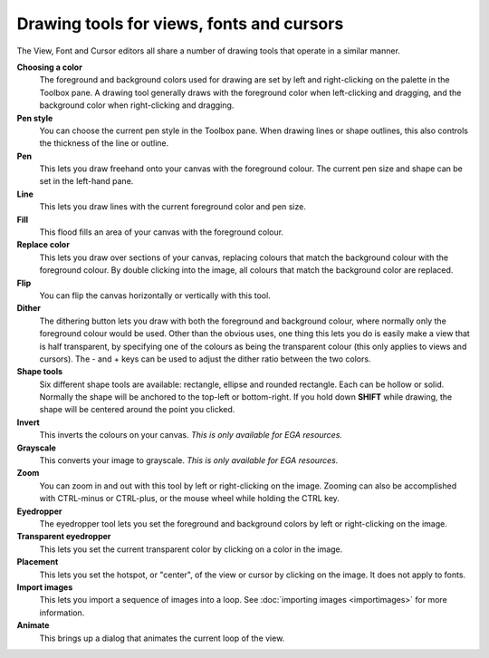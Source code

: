 .. Raster tools

============================================
 Drawing tools for views, fonts and cursors
============================================

The View, Font and Cursor editors all share a number of drawing tools that operate in a similar manner.

**Choosing a color**
    The foreground and background colors used for drawing are set by left and right-clicking on the palette in the Toolbox pane.
    A drawing tool generally draws with the foreground color when left-clicking and dragging, and the background color when right-clicking and dragging.

**Pen style**
    You can choose the current pen style in the Toolbox pane. When drawing lines or shape outlines, this also controls the thickness of the line or outline.

**Pen** |pen|
    This lets you draw freehand onto your canvas with the foreground colour. The current pen size and shape can be set in the left-hand pane.

**Line** |line|
    This lets you draw lines with the current foreground color and pen size.

**Fill** |fill|
    This flood fills an area of your canvas with the foreground colour.

**Replace color** |replace|
    This lets you draw over sections of your canvas, replacing colours that match the background colour with the foreground colour. By double clicking into the image, all colours that match the background color are replaced.

**Flip** |flip|
    You can flip the canvas horizontally or vertically with this tool.

**Dither** |dither|
    The dithering button lets you draw with both the foreground and background colour, where normally only the foreground colour would be used.
    Other than the obvious uses, one thing this lets you do is easily make a view that is half transparent,
    by specifying one of the colours as being the transparent colour (this only applies to views and cursors).
    The - and + keys can be used to adjust the dither ratio between the two colors.

**Shape tools** |shapes|
    Six different shape tools are available: rectangle, ellipse and rounded rectangle. Each can be hollow or solid.
    Normally the shape will be anchored to the top-left or bottom-right. If you hold down **SHIFT** while drawing, the shape will be centered around the point you clicked.

**Invert** |invert|
    This inverts the colours on your canvas. *This is only available for EGA resources.*

**Grayscale** |grayscale|
    This converts your image to grayscale. *This is only available for EGA resources.*

**Zoom** |zoom|
    You can zoom in and out with this tool by left or right-clicking on the image. Zooming can also be accomplished with CTRL-minus or CTRL-plus,
    or the mouse wheel while holding the CTRL key.

**Eyedropper** |eyedropper|
    The eyedropper tool lets you set the foreground and background colors by left or right-clicking on the image.

**Transparent eyedropper** |transparenteyedropper|
    This lets you set the current transparent color by clicking on a color in the image.

**Placement** |placement|
    This lets you set the hotspot, or "center", of the view or cursor by clicking on the image. It does not apply to fonts.

**Import images** |importfiles|
    This lets you import a sequence of images into a loop. See :doc:`importing images <importimages>` for more information.

**Animate** |animate|
    This brings up a dialog that animates the current loop of the view.

.. |animate| image:: /images/DrawingAnimate.png
.. |eyedropper| image:: /images/DrawingEyedropper.png
.. |fill| image:: /images/DrawingFill.png
.. |flip| image:: /images/DrawingFlip.png
.. |grayscale| image:: /images/DrawingGrayscale.png
.. |importfiles| image:: /images/DrawingImportFiles.png
.. |invert| image:: /images/DrawingInvert.png
.. |line| image:: /images/DrawingLine.png
.. |pen| image:: /images/DrawingPen.png
.. |replace| image:: /images/DrawingReplace.png
.. |shapes| image:: /images/DrawingShapes.png
.. |transparenteyedropper| image:: /images/DrawingTransparentEyedropper.png
.. |zoom| image:: /images/DrawingZoom.png
.. |dither| image:: /images/DrawingDither.png
.. |placement| image:: /images/DrawingPlacement.png
